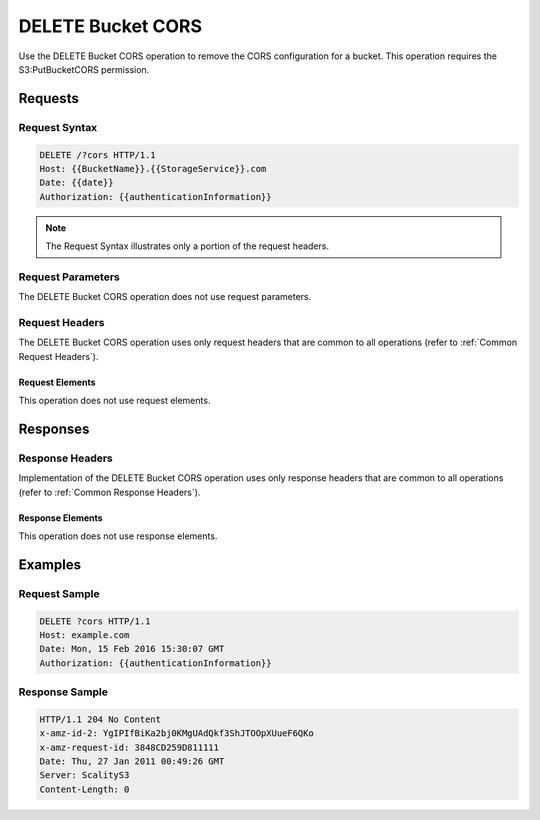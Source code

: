 .. _DELETE Bucket CORS:

DELETE Bucket CORS
==================

Use the DELETE Bucket CORS operation to remove the CORS configuration
for a bucket. This operation requires the S3:PutBucketCORS permission.

Requests
--------

Request Syntax
~~~~~~~~~~~~~~

.. code::

   DELETE /?cors HTTP/1.1
   Host: {{BucketName}}.{{StorageService}}.com
   Date: {{date}}
   Authorization: {{authenticationInformation}}

.. note::

  The Request Syntax illustrates only a portion of the request headers.

Request Parameters
~~~~~~~~~~~~~~~~~~

The DELETE Bucket CORS operation does not use request parameters.

Request Headers
~~~~~~~~~~~~~~~

The DELETE Bucket CORS operation uses only request headers that are
common to all operations (refer to :ref:`Common Request Headers`).

Request Elements
^^^^^^^^^^^^^^^^

This operation does not use request elements.

Responses
---------

Response Headers
~~~~~~~~~~~~~~~~

Implementation of the DELETE Bucket CORS operation uses only response
headers that are common to all operations (refer to :ref:`Common Response Headers`).

Response Elements
^^^^^^^^^^^^^^^^^

This operation does not use response elements.

Examples
--------

Request Sample
~~~~~~~~~~~~~~

.. code::

   DELETE ?cors HTTP/1.1
   Host: example.com
   Date: Mon, 15 Feb 2016 15:30:07 GMT
   Authorization: {{authenticationInformation}}

Response Sample
~~~~~~~~~~~~~~~

.. code::

   HTTP/1.1 204 No Content
   x-amz-id-2: YgIPIfBiKa2bj0KMgUAdQkf3ShJTOOpXUueF6QKo
   x-amz-request-id: 3848CD259D811111
   Date: Thu, 27 Jan 2011 00:49:26 GMT
   Server: ScalityS3
   Content-Length: 0
